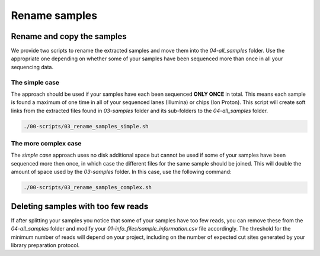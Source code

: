 Rename samples
**************

Rename and copy the samples
===========================

We provide two scripts to rename the extracted samples and move them into the
`04-all_samples` folder. Use the appropriate one depending on whether some of
your samples have been sequenced more than once in all your sequencing data.

The simple case
---------------

The approach should be used if your samples have each been sequenced **ONLY
ONCE** in total. This means each sample is found a maximum of one time in all
of your sequenced lanes (Illumina) or chips (Ion Proton). This script will
create soft links from the extracted files found in `03-samples` folder and its
sub-folders to the `04-all_samples` folder.

.. code-block:: bash

 ./00-scripts/03_rename_samples_simple.sh

The more complex case
---------------------

The `simple case` approach uses no disk additional space but cannot be used if
some of your samples have been sequenced more then once, in which case the
different files for the same sample should be joined. This will double the
amount of space used by the `03-samples` folder. In this case, use the
following command:

.. code-block:: bash

 ./00-scripts/03_rename_samples_complex.sh

Deleting samples with too few reads
===================================

If after splitting your samples you notice that some of your samples have too
few reads, you can remove these from the `04-all_samples` folder and modify
your `01-info_files/sample_information.csv` file accordingly. The threshold for
the minimum number of reads will depend on your project, including on the
number of expected cut sites generated by your library preparation protocol.

